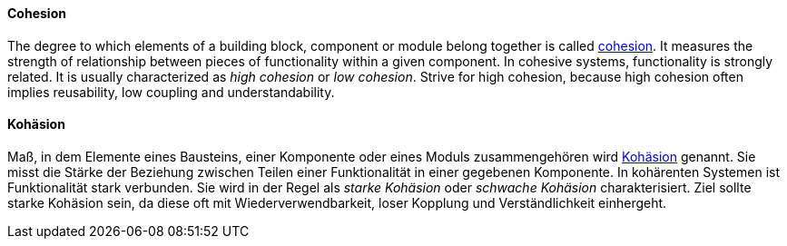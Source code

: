 [#term-cohesion]

// tag::EN[]
==== Cohesion

The degree to which elements of a building block, component or module belong together is called link:https://en.wikipedia.org/wiki/Cohesion_%28computer_science%29[cohesion].
It measures the strength of relationship between pieces of functionality within a given component. In cohesive systems, functionality is strongly related. It is usually characterized as _high cohesion_ or _low cohesion_. Strive for high cohesion, because high cohesion often implies reusability, low coupling and understandability.

// end::EN[]

// tag::DE[]
==== Kohäsion

Maß, in dem Elemente eines Bausteins, einer Komponente oder eines
Moduls zusammengehören wird link:https://de.wikipedia.org/wiki/Kohäsion_(Informatik)[Kohäsion] genannt.
Sie misst die Stärke der Beziehung zwischen
Teilen einer Funktionalität in einer gegebenen Komponente. In
kohärenten Systemen ist Funktionalität stark verbunden. Sie wird in
der Regel als _starke Kohäsion_ oder _schwache Kohäsion_
charakterisiert. Ziel sollte starke Kohäsion sein, da diese oft mit
Wiederverwendbarkeit, loser Kopplung und Verständlichkeit einhergeht.



// end::DE[]
